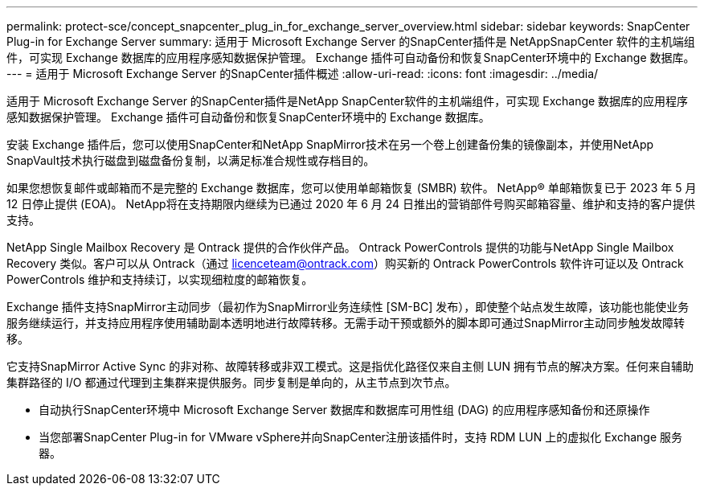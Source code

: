 ---
permalink: protect-sce/concept_snapcenter_plug_in_for_exchange_server_overview.html 
sidebar: sidebar 
keywords: SnapCenter Plug-in for Exchange Server 
summary: 适用于 Microsoft Exchange Server 的SnapCenter插件是 NetAppSnapCenter 软件的主机端组件，可实现 Exchange 数据库的应用程序感知数据保护管理。  Exchange 插件可自动备份和恢复SnapCenter环境中的 Exchange 数据库。 
---
= 适用于 Microsoft Exchange Server 的SnapCenter插件概述
:allow-uri-read: 
:icons: font
:imagesdir: ../media/


[role="lead"]
适用于 Microsoft Exchange Server 的SnapCenter插件是NetApp SnapCenter软件的主机端组件，可实现 Exchange 数据库的应用程序感知数据保护管理。  Exchange 插件可自动备份和恢复SnapCenter环境中的 Exchange 数据库。

安装 Exchange 插件后，您可以使用SnapCenter和NetApp SnapMirror技术在另一个卷上创建备份集的镜像副本，并使用NetApp SnapVault技术执行磁盘到磁盘备份复制，以满足标准合规性或存档目的。

如果您想恢复邮件或邮箱而不是完整的 Exchange 数据库，您可以使用单邮箱恢复 (SMBR) 软件。  NetApp® 单邮箱恢复已于 2023 年 5 月 12 日停止提供 (EOA)。  NetApp将在支持期限内继续为已通过 2020 年 6 月 24 日推出的营销部件号购买邮箱容量、维护和支持的客户提供支持。

NetApp Single Mailbox Recovery 是 Ontrack 提供的合作伙伴产品。 Ontrack PowerControls 提供的功能与NetApp Single Mailbox Recovery 类似。客户可以从 Ontrack（通过 licenceteam@ontrack.com）购买新的 Ontrack PowerControls 软件许可证以及 Ontrack PowerControls 维护和支持续订，以实现细粒度的邮箱恢复。

Exchange 插件支持SnapMirror主动同步（最初作为SnapMirror业务连续性 [SM-BC] 发布），即使整个站点发生故障，该功能也能使业务服务继续运行，并支持应用程序使用辅助副本透明地进行故障转移。无需手动干预或额外的脚本即可通过SnapMirror主动同步触发故障转移。

它支持SnapMirror Active Sync 的非对称、故障转移或非双工模式。这是指优化路径仅来自主侧 LUN 拥有节点的解决方案。任何来自辅助集群路径的 I/O 都通过代理到主集群来提供服务。同步复制是单向的，从主节点到次节点。

* 自动执行SnapCenter环境中 Microsoft Exchange Server 数据库和数据库可用性组 (DAG) 的应用程序感知备份和还原操作
* 当您部署SnapCenter Plug-in for VMware vSphere并向SnapCenter注册该插件时，支持 RDM LUN 上的虚拟化 Exchange 服务器。

